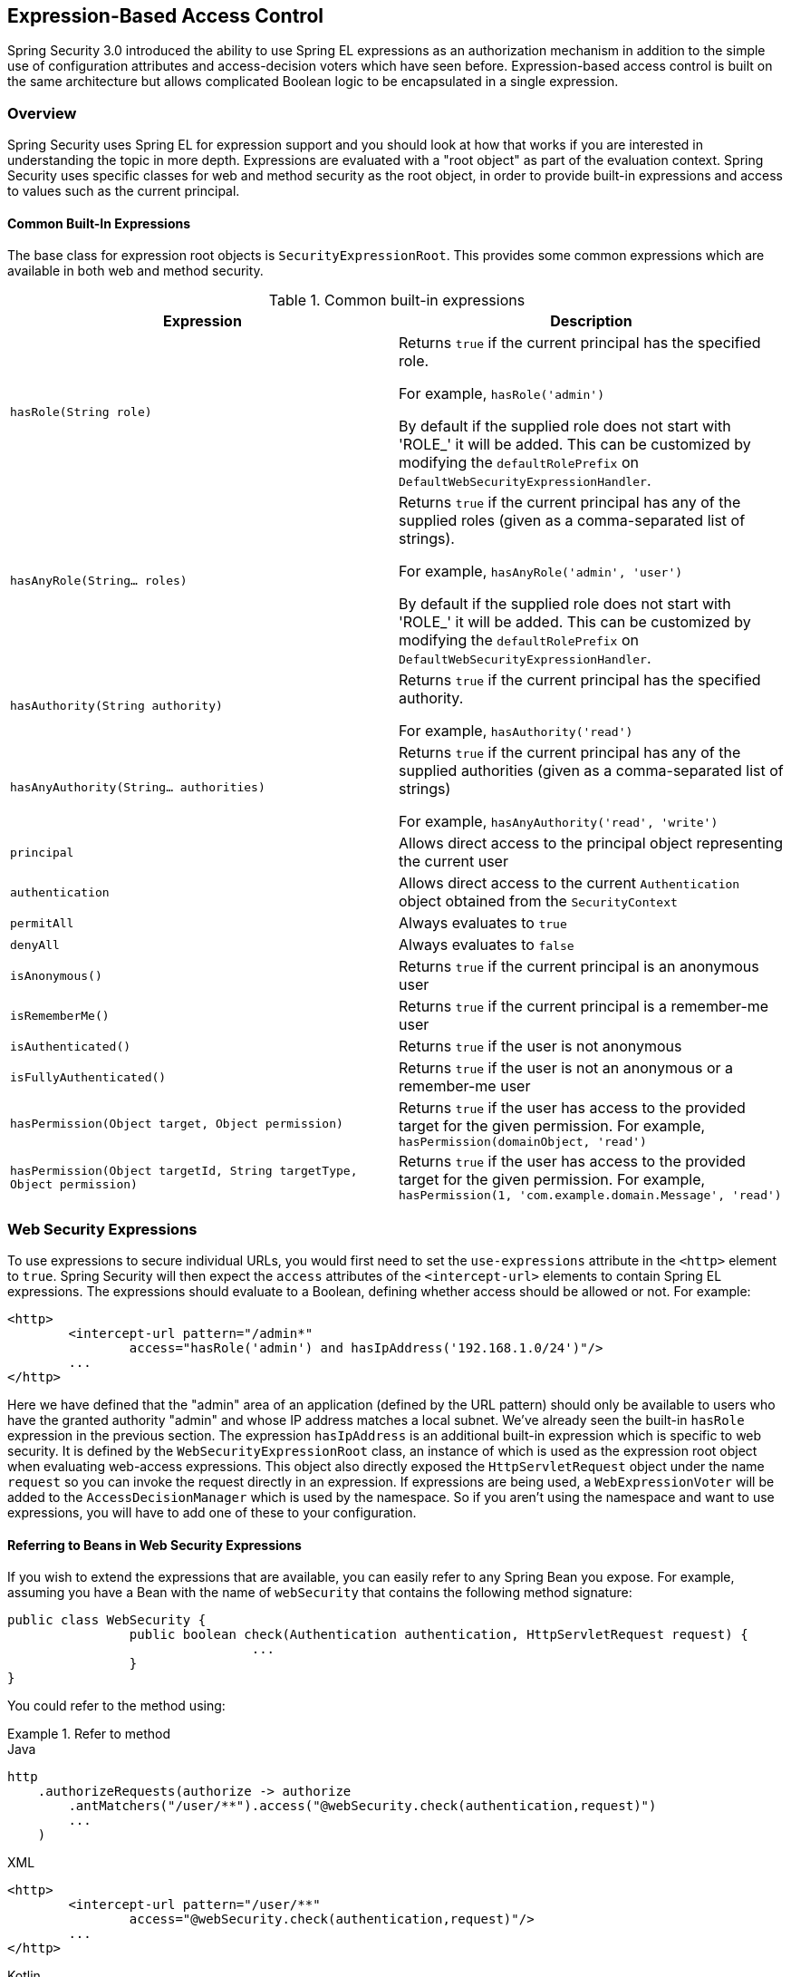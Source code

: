 
[[el-access]]
== Expression-Based Access Control
Spring Security 3.0 introduced the ability to use Spring EL expressions as an authorization mechanism in addition to the simple use of configuration attributes and access-decision voters which have seen before.
Expression-based access control is built on the same architecture but allows complicated Boolean logic to be encapsulated in a single expression.


=== Overview
Spring Security uses Spring EL for expression support and you should look at how that works if you are interested in understanding the topic in more depth.
Expressions are evaluated with a "root object" as part of the evaluation context.
Spring Security uses specific classes for web and method security as the root object, in order to provide built-in expressions and access to values such as the current principal.


[[el-common-built-in]]
==== Common Built-In Expressions
The base class for expression root objects is `SecurityExpressionRoot`.
This provides some common expressions which are available in both web and method security.

[[common-expressions]]
.Common built-in expressions
|===
| Expression | Description

| `hasRole(String role)`
| Returns `true` if the current principal has the specified role.

For example, `hasRole('admin')`

By default if the supplied role does not start with 'ROLE_' it will be added.
This can be customized by modifying the `defaultRolePrefix` on `DefaultWebSecurityExpressionHandler`.

| `hasAnyRole(String... roles)`
| Returns `true` if the current principal has any of the supplied roles (given as a comma-separated list of strings).

For example, `hasAnyRole('admin', 'user')`

By default if the supplied role does not start with 'ROLE_' it will be added.
This can be customized by modifying the `defaultRolePrefix` on `DefaultWebSecurityExpressionHandler`.

| `hasAuthority(String authority)`
| Returns `true` if the current principal has the specified authority.

For example, `hasAuthority('read')`

| `hasAnyAuthority(String... authorities)`
| Returns `true` if the current principal has any of the supplied authorities (given as a comma-separated list of strings)

For example, `hasAnyAuthority('read', 'write')`

| `principal`
| Allows direct access to the principal object representing the current user

| `authentication`
| Allows direct access to the current `Authentication` object obtained from the `SecurityContext`

| `permitAll`
| Always evaluates to `true`

| `denyAll`
| Always evaluates to `false`

| `isAnonymous()`
| Returns `true` if the current principal is an anonymous user

| `isRememberMe()`
| Returns `true` if the current principal is a remember-me user

| `isAuthenticated()`
| Returns `true` if the user is not anonymous

| `isFullyAuthenticated()`
| Returns `true` if the user is not an anonymous or a remember-me user

| `hasPermission(Object target, Object permission)`
| Returns `true` if the user has access to the provided target for the given permission.
For example, `hasPermission(domainObject, 'read')`

| `hasPermission(Object targetId, String targetType, Object permission)`
| Returns `true` if the user has access to the provided target for the given permission.
For example, `hasPermission(1, 'com.example.domain.Message', 'read')`
|===



[[el-access-web]]
=== Web Security Expressions
To use expressions to secure individual URLs, you would first need to set the `use-expressions` attribute in the `<http>` element to `true`.
Spring Security will then expect the `access` attributes of the `<intercept-url>` elements to contain Spring EL expressions.
The expressions should evaluate to a Boolean, defining whether access should be allowed or not.
For example:

[source,xml]
----

<http>
	<intercept-url pattern="/admin*"
		access="hasRole('admin') and hasIpAddress('192.168.1.0/24')"/>
	...
</http>

----

Here we have defined that the "admin" area of an application (defined by the URL pattern) should only be available to users who have the granted authority "admin" and whose IP address matches a local subnet.
We've already seen the built-in `hasRole` expression in the previous section.
The expression `hasIpAddress` is an additional built-in expression which is specific to web security.
It is defined by the `WebSecurityExpressionRoot` class, an instance of which is used as the expression root object when evaluating web-access expressions.
This object also directly exposed the `HttpServletRequest` object under the name `request` so you can invoke the request directly in an expression.
If expressions are being used, a `WebExpressionVoter` will be added to the `AccessDecisionManager` which is used by the namespace.
So if you aren't using the namespace and want to use expressions, you will have to add one of these to your configuration.

[[el-access-web-beans]]
==== Referring to Beans in Web Security Expressions

If you wish to extend the expressions that are available, you can easily refer to any Spring Bean you expose.
For example, assuming you have a Bean with the name of `webSecurity` that contains the following method signature:

[source,java]
----
public class WebSecurity {
		public boolean check(Authentication authentication, HttpServletRequest request) {
				...
		}
}
----

You could refer to the method using:

.Refer to method
====
.Java
[source,java,role="primary"]
----
http
    .authorizeRequests(authorize -> authorize
        .antMatchers("/user/**").access("@webSecurity.check(authentication,request)")
        ...
    )
----

.XML
[source,xml,role="secondary"]
----
<http>
	<intercept-url pattern="/user/**"
		access="@webSecurity.check(authentication,request)"/>
	...
</http>
----

.Kotlin
[source,kotlin,role="secondary"]
----
http {
    authorizeRequests {
        authorize("/user/**", "@webSecurity.check(authentication,request)")
    }
}
----
====

[[el-access-web-path-variables]]
==== Path Variables in Web Security Expressions

At times it is nice to be able to refer to path variables within a URL.
For example, consider a RESTful application that looks up a user by id from the URL path in the format `+/user/{userId}+`.

You can easily refer to the path variable by placing it in the pattern.
For example, if you had a Bean with the name of `webSecurity` that contains the following method signature:

[source,java]
----
public class WebSecurity {
		public boolean checkUserId(Authentication authentication, int id) {
				...
		}
}
----

You could refer to the method using:

.Path Variables
====
.Java
[source,java,role="primary",attrs="-attributes"]
----
http
	.authorizeRequests(authorize -> authorize
		.antMatchers("/user/{userId}/**").access("@webSecurity.checkUserId(authentication,#userId)")
		...
	);
----

.XML
[source,xml,role="secondary",attrs="-attributes"]
----
<http>
	<intercept-url pattern="/user/{userId}/**"
		access="@webSecurity.checkUserId(authentication,#userId)"/>
	...
</http>
----

.Kotlin
[source,kotlin,role="secondary",attrs="-attributes"]
----
http {
    authorizeRequests {
        authorize("/user/{userId}/**", "@webSecurity.checkUserId(authentication,#userId)")
    }
}
----
====

In this configuration URLs that match would pass in the path variable (and convert it) into checkUserId method.
For example, if the URL were `/user/123/resource`, then the id passed in would be `123`.

=== Method Security Expressions
Method security is a bit more complicated than a simple allow or deny rule.
Spring Security 3.0 introduced some new annotations in order to allow comprehensive support for the use of expressions.


[[el-pre-post-annotations]]
==== @Pre and @Post Annotations
There are four annotations which support expression attributes to allow pre and post-invocation authorization checks and also to support filtering of submitted collection arguments or return values.
They are `@PreAuthorize`, `@PreFilter`, `@PostAuthorize` and `@PostFilter`.
Their use is enabled through the `global-method-security` namespace element:

[source,xml]
----
<global-method-security pre-post-annotations="enabled"/>
----

===== Access Control using @PreAuthorize and @PostAuthorize
The most obviously useful annotation is `@PreAuthorize` which decides whether a method can actually be invoked or not.
For example (from the "Contacts" sample application)

[source,java]
----
@PreAuthorize("hasRole('USER')")
public void create(Contact contact);
----

which means that access will only be allowed for users with the role "ROLE_USER".
Obviously the same thing could easily be achieved using a traditional configuration and a simple configuration attribute for the required role.
But what about:

[source,java]
----
@PreAuthorize("hasPermission(#contact, 'admin')")
public void deletePermission(Contact contact, Sid recipient, Permission permission);
----

Here we're actually using a method argument as part of the expression to decide whether the current user has the "admin"permission for the given contact.
The built-in `hasPermission()` expression is linked into the Spring Security ACL module through the application context, as we'll <<el-permission-evaluator,see below>>.
You can access any of the method arguments by name as expression variables.

There are a number of ways in which Spring Security can resolve the method arguments.
Spring Security uses `DefaultSecurityParameterNameDiscoverer` to discover the parameter names.
By default, the following options are tried for a method as a whole.

* If Spring Security's `@P` annotation is present on a single argument to the method, the value will be used.
This is useful for interfaces compiled with a JDK prior to JDK 8 which do not contain any information about the parameter names.
For example:

+

[source,java]
----
import org.springframework.security.access.method.P;

...

@PreAuthorize("#c.name == authentication.name")
public void doSomething(@P("c") Contact contact);
----

+

Behind the scenes this is implemented using `AnnotationParameterNameDiscoverer` which can be customized to support the value attribute of any specified annotation.

* If Spring Data's `@Param` annotation is present on at least one parameter for the method, the value will be used.
This is useful for interfaces compiled with a JDK prior to JDK 8 which do not contain any information about the parameter names.
For example:

+

[source,java]
----
import org.springframework.data.repository.query.Param;

...

@PreAuthorize("#n == authentication.name")
Contact findContactByName(@Param("n") String name);
----

+

Behind the scenes this is implemented using `AnnotationParameterNameDiscoverer` which can be customized to support the value attribute of any specified annotation.

* If JDK 8 was used to compile the source with the -parameters argument and Spring 4+ is being used, then the standard JDK reflection API is used to discover the parameter names.
This works on both classes and interfaces.

* Last, if the code was compiled with the debug symbols, the parameter names will be discovered using the debug symbols.
This will not work for interfaces since they do not have debug information about the parameter names.
For interfaces, annotations or the JDK 8 approach must be used.

.[[el-pre-post-annotations-spel]]
--
Any Spring-EL functionality is available within the expression, so you can also access properties on the arguments.
For example, if you wanted a particular method to only allow access to a user whose username matched that of the contact, you could write
--

[source,java]
----
@PreAuthorize("#contact.name == authentication.name")
public void doSomething(Contact contact);
----

Here we are accessing another built-in expression, `authentication`, which is the `Authentication` stored in the security context.
You can also access its "principal" property directly, using the expression `principal`.
The value will often be a `UserDetails` instance, so you might use an expression like `principal.username` or `principal.enabled`.

.[[el-pre-post-annotations-post]]
--
Less commonly, you may wish to perform an access-control check after the method has been invoked.
This can be achieved using the `@PostAuthorize` annotation.
To access the return value from a method, use the built-in name `returnObject` in the expression.
--

===== Filtering using @PreFilter and @PostFilter
Spring Security supports filtering of collections, arrays, maps and streams using expressions.
This is most commonly performed on the return value of a method.
For example:

[source,java]
----
@PreAuthorize("hasRole('USER')")
@PostFilter("hasPermission(filterObject, 'read') or hasPermission(filterObject, 'admin')")
public List<Contact> getAll();
----

When using the `@PostFilter` annotation, Spring Security iterates through the returned collection or map and removes any elements for which the supplied expression is false.
For an array, a new array instance will be returned containing filtered elements.
The name `filterObject` refers to the current object in the collection.
In case when a map is used it will refer to the current `Map.Entry` object which allows one to use `filterObject.key` or `filterObject.value` in the expresion.
You can also filter before the method call, using `@PreFilter`, though this is a less common requirement.
The syntax is just the same, but if there is more than one argument which is a collection type then you have to select one by name using the `filterTarget` property of this annotation.

Note that filtering is obviously not a substitute for tuning your data retrieval queries.
If you are filtering large collections and removing many of the entries then this is likely to be inefficient.


[[el-method-built-in]]
==== Built-In Expressions
There are some built-in expressions which are specific to method security, which we have already seen in use above.
The `filterTarget` and `returnValue` values are simple enough, but the use of the `hasPermission()` expression warrants a closer look.


[[el-permission-evaluator]]
===== The PermissionEvaluator interface
`hasPermission()` expressions are delegated to an instance of `PermissionEvaluator`.
It is intended to bridge between the expression system and Spring Security's ACL system, allowing you to specify authorization constraints on domain objects, based on abstract permissions.
It has no explicit dependencies on the ACL module, so you could swap that out for an alternative implementation if required.
The interface has two methods:

[source,java]
----
boolean hasPermission(Authentication authentication, Object targetDomainObject,
							Object permission);

boolean hasPermission(Authentication authentication, Serializable targetId,
							String targetType, Object permission);
----

which map directly to the available versions of the expression, with the exception that the first argument (the `Authentication` object) is not supplied.
The first is used in situations where the domain object, to which access is being controlled, is already loaded.
Then expression will return true if the current user has the given permission for that object.
The second version is used in cases where the object is not loaded, but its identifier is known.
An abstract "type" specifier for the domain object is also required, allowing the correct ACL permissions to be loaded.
This has traditionally been the Java class of the object, but does not have to be as long as it is consistent with how the permissions are loaded.

To use `hasPermission()` expressions, you have to explicitly configure a `PermissionEvaluator` in your application context.
This would look something like this:

[source,xml]
----
<security:global-method-security pre-post-annotations="enabled">
<security:expression-handler ref="expressionHandler"/>
</security:global-method-security>

<bean id="expressionHandler" class=
"org.springframework.security.access.expression.method.DefaultMethodSecurityExpressionHandler">
	<property name="permissionEvaluator" ref="myPermissionEvaluator"/>
</bean>
----

Where `myPermissionEvaluator` is the bean which implements `PermissionEvaluator`.
Usually this will be the implementation from the ACL module which is called `AclPermissionEvaluator`.
See the "Contacts" sample application configuration for more details.

===== Method Security Meta Annotations

You can make use of meta annotations for method security to make your code more readable.
This is especially convenient if you find that you are repeating the same complex expression throughout your code base.
For example, consider the following:

[source,java]
----
@PreAuthorize("#contact.name == authentication.name")
----

Instead of repeating this everywhere, we can create a meta annotation that can be used instead.

[source,java]
----
@Retention(RetentionPolicy.RUNTIME)
@PreAuthorize("#contact.name == authentication.name")
public @interface ContactPermission {}
----

Meta annotations can be used for any of the Spring Security method security annotations.
In order to remain compliant with the specification JSR-250 annotations do not support meta annotations.


